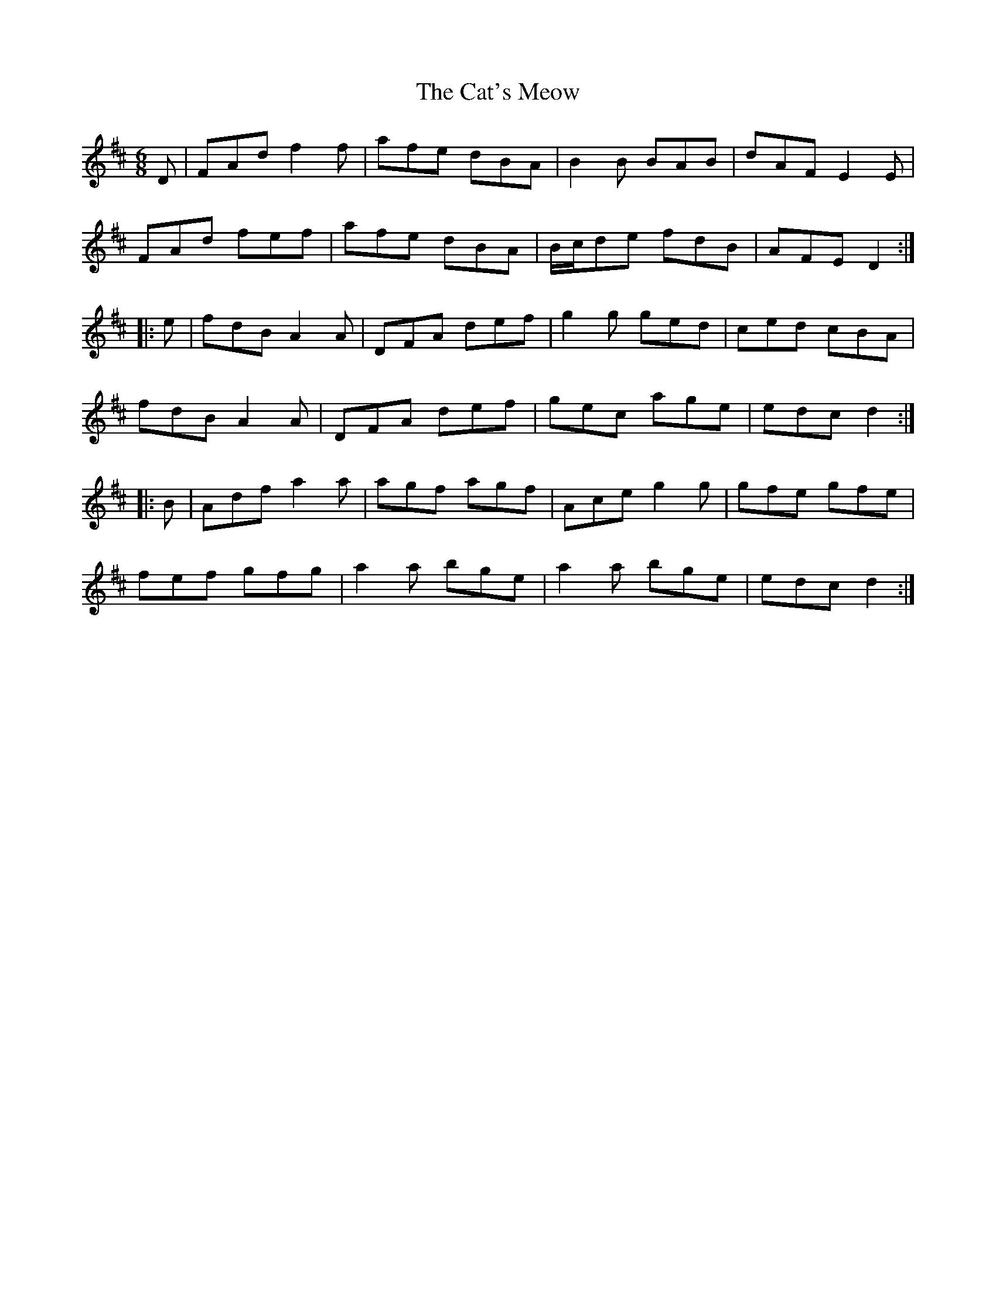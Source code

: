 X: 6522
T: Cat's Meow, The
R: jig
M: 6/8
K: Dmajor
D|FAd f2 f|afe dBA|B2 B BAB|dAF E2 E|
FAd fef|afe dBA|B/c/de fdB|AFE D2:|
|:e|fdB A2 A|DFA def|g2 g ged|ced cBA|
fdB A2A|DFA def|gec age|edc d2:|
|:B|Adf a2 a|agf agf|Ace g2 g|gfe gfe|
fef gfg|a2 a bge|a2 a bge|edc d2:|

